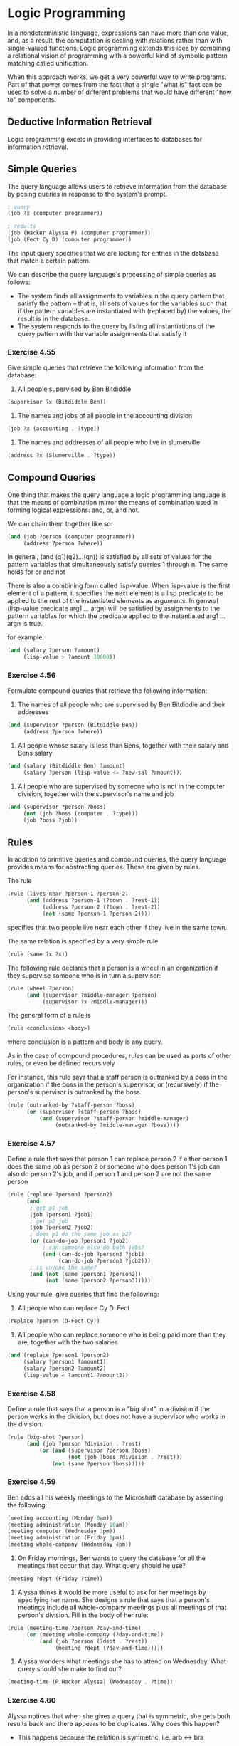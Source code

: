* Logic Programming 
:PROPERTIES:
:header-args: :session scheme :results verbatim raw
:ARCHIVE:
:END:

In a nondeterministic language, expressions can have more than one value, and, as a result, the computation is dealing with relations rather than with single-valued functions. Logic programming extends this idea by combining a relational vision of programming with a powerful kind of symbolic pattern matching called unification. 

When this approach works, we get a very powerful way to write programs. Part of that power comes from the fact that a single "what is" fact can be used to solve a number of different problems that would have different "how to" components. 

** Deductive Information Retrieval

Logic programming excels in providing interfaces to databases for information retrieval. 

** Simple Queries 

The query language allows users to retrieve information from the database by posing queries in response to the system's prompt. 

#+BEGIN_SRC scheme
; query
(job ?x (computer programmer))

; results
(job (Hacker Alyssa P) (computer programmer))
(job (Fect Cy D) (computer programmer))
#+END_SRC

The input query specifies that we are looking for entries in the database that match a certain pattern. 

We can describe the query language's processing of simple queries as follows: 

- The system finds all assignments to variables in the query pattern that satisfy the pattern -- that is, all sets of values for the variables such that if the pattern variables are instantiated with (replaced by) the values, the result is in the database.
- The system responds to the query by listing all instantiations of the query pattern with the variable assignments that satisfy it 

*** Exercise 4.55 

Give simple queries that retrieve the following information from the database: 

1. All people supervised by Ben Bitdiddle 

#+BEGIN_SRC scheme
(supervisor ?x (Bitdiddle Ben))
#+END_SRC

2. The names and jobs of all people in the accounting division 

#+BEGIN_SRC scheme
(job ?x (accounting . ?type))
#+END_SRC

3. The names and addresses of all people who live in slumerville 

#+BEGIN_SRC scheme
(address ?x (Slumerville . ?type))
#+END_SRC

** Compound Queries 

One thing that makes the query language a logic programming language is that the means of combination mirror the means of combination used in forming logical expressions: and, or, and not. 

We can chain them together like so: 

#+BEGIN_SRC scheme
(and (job ?person (computer programmer))
     (address ?person ?where))
#+END_SRC

In general, (and (q1)(q2)...(qn)) is satisfied by all sets of values for the pattern variables that simultaneously satisfy queries 1 through n. 
The same holds for or and not 

There is also a combining form called lisp-value. When lisp-value is the first element of a pattern, it specifies the next element is a lisp predicate to be applied to the rest of the instantiated elements as arguments. In general (lisp-value predicate arg1 ... argn) will be satisfied by assignments to the pattern variables for which the predicate applied to the instantiated arg1 ... argn is true. 

for example: 

#+BEGIN_SRC scheme
(and (salary ?person ?amount)
     (lisp-value > ?amount 30000))
#+END_SRC

*** Exercise 4.56 

Formulate compound queries that retrieve the following information: 

1. The names of all people who are supervised by Ben Bitdiddle and their addresses 

#+BEGIN_SRC scheme
(and (supervisor ?person (Bitdiddle Ben))
     (address ?person ?where))
#+END_SRC

2. All people whose salary is less than Bens, together with their salary and Bens salary 

#+BEGIN_SRC scheme
(and (salary (Bitdiddle Ben) ?amount)
     (salary ?person (lisp-value <= ?new-sal ?amount)))
#+END_SRC

3. All people who are supervised by someone who is not in the computer division, together with the supervisor's name and job 

#+BEGIN_SRC scheme
(and (supervisor ?person ?boss)
     (not (job ?boss (computer . ?type)))
     (job ?boss ?job))
#+END_SRC

** Rules 

In addition to primitive queries and compound queries, the query language provides means for abstracting queries. These are given by rules. 

The rule 

#+BEGIN_SRC scheme
(rule (lives-near ?person-1 ?person-2)
      (and (address ?person-1 (?town . ?rest-1))
           (address ?person-2 (?town . ?rest-2))
           (not (same ?person-1 ?person-2))))
#+END_SRC

specifies that two people live near each other if they live in the same town. 

The same relation is specified by a very simple rule 

#+BEGIN_SRC scheme
(rule (same ?x ?x))
#+END_SRC

The following rule declares that a person is a wheel in an organization if they supervise someone who is in turn a supervisor: 

#+BEGIN_SRC scheme
(rule (wheel ?person)
      (and (supervisor ?middle-manager ?person)
           (supervisor ?x ?middle-manager)))
#+END_SRC

The general form of a rule is 

#+BEGIN_SRC scheme
(rule <conclusion> <body>)
#+END_SRC

where conclusion is a pattern and body is any query. 

As in the case of compound procedures, rules can be used as parts of other rules, or even be defined recursively

For instance, this rule says that a staff person is outranked by a boss in the organization if the boss is the person's supervisor, or (recursively) if the person's supervisor is outranked by the boss. 

#+BEGIN_SRC scheme
(rule (outranked-by ?staff-person ?boss)
      (or (supervisor ?staff-person ?boss)
          (and (supervisor ?staff-person ?middle-manager)
               (outranked-by ?middle-manager ?boss))))
#+END_SRC

*** Exercise 4.57 

Define a rule that says that person 1 can replace person 2 if either person 1 does the same job as person 2 or someone who does person 1's job can also do person 2's job, and if person 1 and person 2 are not the same person 

#+BEGIN_SRC scheme
(rule (replace ?person1 ?person2)
      (and
       ; get p1 job 
       (job ?person1 ?job1)
       ; get p2 job
       (job ?person2 ?job2)
       ; does p1 do the same job as p2? 
       (or (can-do-job ?person1 ?job2)
           ; can someone else do both jobs?
           (and (can-do-job ?person3 ?job1)
                (can-do-job ?person3 ?job2)))
       ; is anyone the same?
       (and (not (same ?person1 ?person2))
            (not (same ?person2 ?person3)))))
#+END_SRC

Using your rule, give queries that find the following: 

1. All people who can replace Cy D. Fect 

#+BEGIN_SRC scheme
(replace ?person (D-Fect Cy))
#+END_SRC

2. All people who can replace someone who is being paid more than they are, together with the two salaries

#+BEGIN_SRC scheme
(and (replace ?person1 ?person2)
     (salary ?person1 ?amount1)
     (salary ?person2 ?amount2)
     (lisp-value < ?amount1 ?amount2))
#+END_SRC


*** Exercise 4.58 

Define a rule that says that a person is a "big shot" in a division if the person works in the division, but does not have a supervisor who works in the division. 

#+BEGIN_SRC scheme
(rule (big-shot ?person)
      (and (job ?person ?division . ?rest)
          (or (and (supervisor ?person ?boss)
                   (not (job ?boss ?division . ?rest)))
              (not (same ?person ?boss)))))
#+END_SRC

*** Exercise 4.59 

Ben adds all his weekly meetings to the Microshaft database by asserting the following: 

#+BEGIN_SRC scheme
(meeting accounting (Monday 9am))
(meeting administration (Monday 10am))
(meeting computer (Wednesday 3pm))
(meeting administration (Friday 1pm))
(meeting whole-company (Wednesday 4pm))
#+END_SRC

1. On Friday mornings, Ben wants to query the database for all the meetings that occur that day. What query should he use? 

#+BEGIN_SRC scheme
(meeting ?dept (Friday ?time))
#+END_SRC

2. Alyssa thinks it would be more useful to ask for her meetings by specifying her name. She designs a rule that says that a person's meetings include all whole-company meetings plus all meetings of that person's division. Fill in the body of her rule: 

#+BEGIN_SRC scheme
(rule (meeting-time ?person ?day-and-time)
      (or (meeting whole-company (?day-and-time))
          (and (job ?person (?dept . ?rest))
               (meeting ?dept (?day-and-time)))))
#+END_SRC

3. Alyssa wonders what meetings she has to attend on Wednesday. What query should she make to find out? 

#+BEGIN_SRC scheme
(meeting-time (P.Hacker Alyssa) (Wednesday . ?time))
#+END_SRC

*** Exercise 4.60 

Alyssa notices that when she gives a query that is symmetric, she gets both results back and there appears to be duplicates. Why does this happen? 

- This happens because the relation is symmetric, i.e. arb <-> bra

Is there a way to find a list of people who line near each other, in which each pair appears only once? 

You could sort each tuple alphabetically and remove duplicates. 

** Logic as Programs 

We can regard a rule as a kind of logical implication: If an assignment of values to pattern variables satisfies the body, then it satisfies the conclusion. Consequently, we can regard the query language as having the ability to perform logical deductions based upon the rules. 

Consider the append operation characterized by the following two rules: 

- For any list y, the empty list and y append to form y
- For any u, v, y, z, (cons u v) and y append to form (cons u z) if v and y append to form z

To express this in our query language, we define two rules for a relation: 

#+BEGIN_SRC scheme
; x and y append to form z
(append-to-form x y z)

; holds for any value of ?y
(rule (append-to-form () ?y ?y))

(rule (append-to-form (?u . ?v) ?y (?u . ?z))
      (append-to-form ?v ?y ?z))
#+END_SRC


Given these two rules, we can formulate queries that compute the append of two lists: 

#+BEGIN_SRC scheme
; input
(append-to-form (a b) (c d) ?z)

; result
(append-to-form (a b) (c d) (a b c d))
#+END_SRC

We can also ask for all pairs of lists that append to form (a b c d)

#+BEGIN_SRC scheme
(append-to-form ?x ?y (a b c d))

(() (a b c d))
((a) (b c d))
((a b) (c d))
((a b c) (d))
((a b c d) ())
#+END_SRC

*** Exercise 4.61 

The following rules implement a next-to relation that finds adjacent elements of a list 

#+BEGIN_SRC scheme
(rule (?x next-to ?y in (?x ?y . ?u)))
(rule (?x next-to ?y in (?v . ?z))
      (?x next-to ?y in ?z))
#+END_SRC

What will be the response for the following queries?

#+BEGIN_SRC scheme
; query 
(?x next-to ?y in (1 (2 3) 4))

; response
(1 (2 3))
((2 3) 4)
#+END_SRC

#+BEGIN_SRC scheme
; query
(?x next-to 1 in (2 1 3 1))

; response
(2)
(3)
#+END_SRC

*** Exercise 4.62 

Define rules to implement the last-pair operation, which returns a list containing the last element of a nonempty list.

#+BEGIN_SRC scheme
(rule (last-pair (?x) (?x)))
(rule (last-pair (?u . ?v) ?x)
      (last-pair ?v (?x)))
#+END_SRC

Check the rules on queries like 

#+BEGIN_SRC scheme
(last-pair (3) ?x)

; result
(last-pair (3) (3))

(last-pair (1 2 3) ?x)

; result
(last-pair (2 3) (3))

(last-pair (2 ?x) (3))

; result 
(last-pair (2 3) (3))

(last-pair ?x (3))

; result
(error "???")
#+END_SRC

*** Exercise 4.63 

Formulate rules such as 

if S is the son of F, and F is the son of G, then S is the grandson of G 

#+BEGIN_SRC scheme
(rule (grandson ?s ?g)
      (and (son ?s ?f)
           (son ?f ?g)))
#+END_SRC

if W is the wife of M, and S is the son of W, then S is the son of M 

#+BEGIN_SRC scheme
(rule (step-son ?m ?s)
      (and (wife ?w ?m)
           (son ?s ?w)))
#+END_SRC

** How the Query System Works 

This section gives an overview of the general structure of the system for the logical programming language, independent of low-level implementation details. 

The query evaluator must perform some kind of search in order to match queries against facts and rules in the database. One way to do this is with amb. Another possibility is to manage the search with the aid of streams, which this implementation will follow. Our query system is organized around two operations called pattern matching and unification. 

Pattern matching, together with the organization of information in terms of streams of frames, enables us to implement simple and complex queries. 

Unification is a generalization of pattern matching needed to implement rules. 

** Pattern Matching 

A pattern matcher is a program that tests whether some datum fits a specified pattern. The pattern matcher used by the query system takes as inputs a pattern, a datum, and a frame that specifies bindings for various pattern variables. It checks whether the datum matches the pattern in a way that is consistent with the bindings already in the frame. The pattern matcher is needed to process simple queries that don't involve rules. 

** Steams of Frames

Given a single frame, the matching process runs through the database entries one by one. For each entry, the matcher generates either a special symbol indicating that the match has failed or an extension to the frame. The results for all the database entries are collected into a stream, which is passed through a filter to weed out failures. The result is a stream of all the frames that extend the given frame via a match to some assertion in the database. 

In general, since pattern matching is an expensive operations, we wish to do this filtering in two passes: first a coarse filter, then a finer filter. Ideally we would do this at the creation time of the database, which is called indexing. 

To answer a simple query, we use the query with an input stream consisting of a single empty frame. The resulting output stream contains all extensions to the empty frame. The stream of frames is then used to generate a stream of copies of the original query pattern with the variables instantiated by the values in each frame, and this stream is then printed.

** Compound Queries 

The elegance of the stream-of-frames implementation is evident when we consider compound queries. We can think of these as series of filters performed by simple queries, i.e.,

#+BEGIN_SRC scheme
(and (can-do-job ?x (computer programmer trainee))
     (job ?person ?x))
#+END_SRC

is a simple query for can-do-job passed to the next query for job.

Similarly or is two streams that are then merged. Not is a stream that returns all the values that the pattern matcher would otherwise drop. 

** Unification

Rule conclusions are like assertions except that they contain variables, so we will need a generalization of pattern matching -- called unification -- in which both the pattern and the datum may contain variables. 

A unifier takes two patterns, each containing constants and variables, and determines whether it is possible to assign values to the variables that will make the two patterns equal. If so, it returns a frame containing these bindings. The unifier used in the query system, like the pattern matcher, take a frame as input and perform unifications that are consistent with this frame.

** Applying Rules 

Unification is the key to the component of the query system that makes inference from rules. 

In general, the query evaluator uses the following method to apply a rule when trying to establish a query pattern in a frame that specifies bindings for some of the pattern variables:

- Unify the query with the conclusion of the rule to form, if successful, an extension of the original frame
- Relative to the extended frame, evaluate the query formed by the body of the rule

Notice how similar this is for applying a procedure in the eval-apply evaluator for lisp: 

- Bind the procedure's parameters to its arguments to form a frame that extends the original procedure environment
- Relative to the extended environment, evaluate the expression formed by the body of the procedure

** Simple Queries 

Given the query pattern and a stream of frames, we produce, for each frame in the input stream, two streams: 

- a stream of extended frames obtained by matching the pattern against all assertions in the database (using the pattern matcher)
- a stream of extended frames obtains by applying all possible rules (using the unifier)

Since unification is a generalization of pattern matching, we could use the unifier for both steps, but this illustrates the usefulness of the pattern matcher in its own right. 

** Is Logic Programming Mathematical Logic? 

The operations and, or, not, and the application of query language rules is accomplished through a legitimate method of inference. This identification of the query language with mathematical logic is not really valid though because the query language provides a control structure that interprets the logic statements procedurally. 

The aim of logic programming is to provide the programmer with two techniques for decomposing a computational problem into two separate problems: "what" is to be computed, and "how" this should be computed. Control ("how" to compute) is effected by using the order of evaluation of the language. At the same time, we should be able to view the result of the computation ("what" to compute) as a simple consequence of the laws of logic. 

